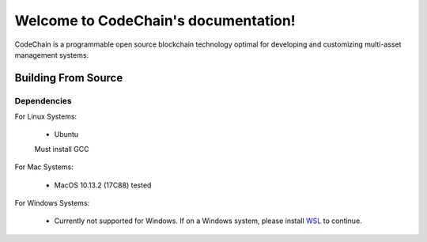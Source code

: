 .. CodeChain documentation master file, created by
   sphinx-quickstart on Tue Jun  5 21:28:16 2018.
   You can adapt this file completely to your liking, but it should at least
   contain the root `toctree` directive.

Welcome to CodeChain's documentation!
=====================================

CodeChain is a programmable open source blockchain technology optimal for developing and customizing multi-asset management systems.



Building From Source
--------------------

Dependencies
^^^^^^^^^^^^

For Linux Systems:

    * Ubuntu
    Must install GCC

For Mac Systems:

    * MacOS 10.13.2 (17C88) tested

For Windows Systems:

    * Currently not supported for Windows. If on a Windows system, please install `WSL <https://docs.microsoft.com/en-us/windows/wsl/install-win10>`_ to continue.